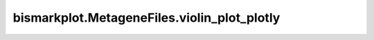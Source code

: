 bismarkplot.MetageneFiles.violin_plot_plotly
============================================

.. automethod:: bismarkplot.MetageneFiles.violin_plot_plotly